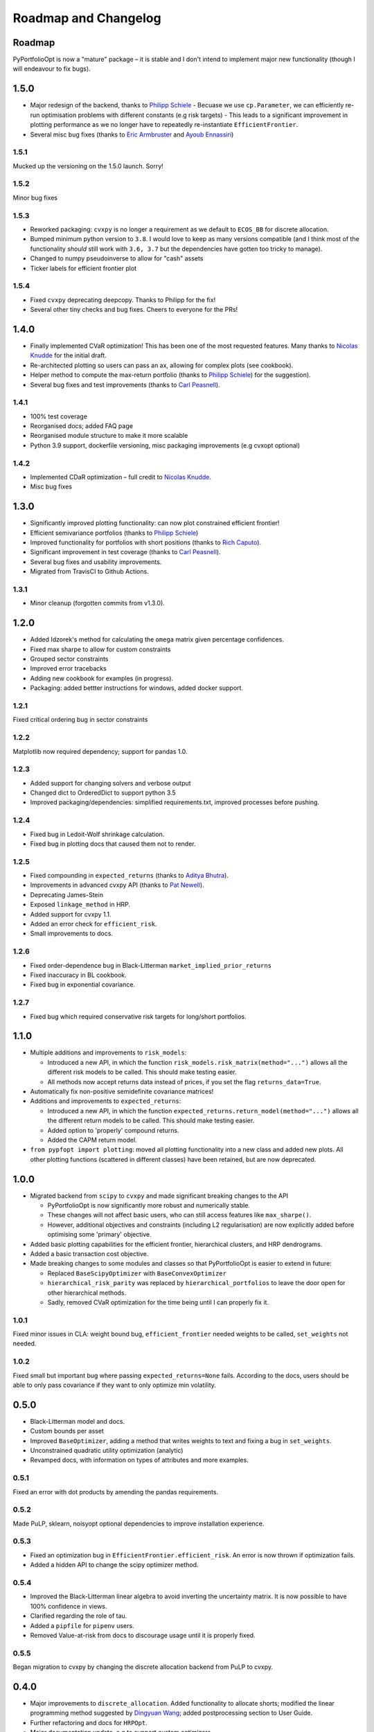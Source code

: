 .. _roadmap:

#####################
Roadmap and Changelog
#####################


Roadmap
=======

PyPortfolioOpt is now a "mature" package – it is stable and I don't intend to implement major new functionality (though I will endeavour to fix bugs).

1.5.0
=====

- Major redesign of the backend, thanks to `Philipp Schiele <https://github.com/phschiele>`_
  - Becuase we use ``cp.Parameter``, we can efficiently re-run optimisation problems with different constants (e.g risk targets) 
  - This leads to a significant improvement in plotting performance as we no longer have to repeatedly re-instantiate ``EfficientFrontier``.
- Several misc bug fixes (thanks to `Eric Armbruster <https://github.com/armbruer>`_ and `Ayoub Ennassiri <https://github.com/samatix>`_)

1.5.1
-----

Mucked up the versioning on the 1.5.0 launch. Sorry!

1.5.2
-----

Minor bug fixes

1.5.3
-----

- Reworked packaging: ``cvxpy`` is no longer a requirement as we default to ``ECOS_BB`` for discrete allocation. 
- Bumped minimum python version to ``3.8``. I would love to keep as many versions compatible (and I think most of the 
  functionality *should* still work with ``3.6, 3.7`` but the dependencies have gotten too tricky to manage).
- Changed to numpy pseudoinverse to allow for "cash" assets
- Ticker labels for efficient frontier plot

1.5.4
-----

- Fixed ``cvxpy`` deprecating deepcopy. Thanks to Philipp for the fix! 
- Several other tiny checks and bug fixes. Cheers to everyone for the PRs! 

1.4.0
=====

- Finally implemented CVaR optimization! This has been one of the most requested features. Many thanks
  to `Nicolas Knudde <https://github.com/nknudde>`_ for the initial draft. 
- Re-architected plotting so users can pass an ax, allowing for complex plots (see cookbook).
- Helper method to compute the max-return portfolio (thanks to `Philipp Schiele <https://github.com/phschiele>`_)
  for the suggestion). 
- Several bug fixes and test improvements (thanks to `Carl Peasnell <https://github.com/SeaPea1>`_).

1.4.1
-----

- 100% test coverage
- Reorganised docs; added FAQ page
- Reorganised module structure to make it more scalable
- Python 3.9 support, dockerfile versioning, misc packaging improvements (e.g cvxopt optional)

1.4.2
-----

- Implemented CDaR optimization – full credit to `Nicolas Knudde <https://github.com/nknudde>`_.
- Misc bug fixes


1.3.0
=====

- Significantly improved plotting functionality: can now plot constrained efficient frontier!
- Efficient semivariance portfolios (thanks to `Philipp Schiele <https://github.com/phschiele>`_)
- Improved functionality for portfolios with short positions (thanks to `Rich Caputo <https://github.com/arcaputo3>`_).
- Significant improvement in test coverage (thanks to `Carl Peasnell <https://github.com/SeaPea1>`_).
- Several bug fixes and usability improvements.
- Migrated from TravisCI to Github Actions.

1.3.1
-----

- Minor cleanup (forgotten commits from v1.3.0).


1.2.0
=====

- Added Idzorek's method for calculating the ``omega`` matrix given percentage confidences.
- Fixed max sharpe to allow for custom constraints
- Grouped sector constraints
- Improved error tracebacks
- Adding new cookbook for examples (in progress).
- Packaging: added bettter instructions for windows, added docker support.

1.2.1
-----

Fixed critical ordering bug in sector constraints

1.2.2
-----

Matplotlib now required dependency; support for pandas 1.0. 

1.2.3
-----

- Added support for changing solvers and verbose output
- Changed dict to OrderedDict to support python 3.5
- Improved packaging/dependencies: simplified requirements.txt, improved processes before pushing.

1.2.4
-----

- Fixed bug in Ledoit-Wolf shrinkage calculation.
- Fixed bug in plotting docs that caused them not to render. 

1.2.5
-----

- Fixed compounding in ``expected_returns`` (thanks to `Aditya Bhutra <https://github.com/bhutraaditya>`_).
- Improvements in advanced cvxpy API (thanks to `Pat Newell <https://github.com/pmn4>`_).
- Deprecating James-Stein
- Exposed ``linkage_method`` in HRP. 
- Added support for cvxpy 1.1.
- Added an error check for ``efficient_risk``. 
- Small improvements to docs.

1.2.6
-----

- Fixed order-dependence bug in Black-Litterman ``market_implied_prior_returns``
- Fixed inaccuracy in BL cookbook.
- Fixed bug in exponential covariance.

1.2.7
-----

- Fixed bug which required conservative risk targets for long/short portfolios.


1.1.0
=====

- Multiple additions and improvements to ``risk_models``:
    
  - Introduced a new API, in which the function ``risk_models.risk_matrix(method="...")`` allows
    all the different risk models to be called. This should make testing easier.
  - All methods now accept returns data instead of prices, if you set the flag ``returns_data=True``.
- Automatically fix non-positive semidefinite covariance matrices!

- Additions and improvements to ``expected_returns``:

  - Introduced a new API, in which the function ``expected_returns.return_model(method="...")`` allows
    all the different return models to be called. This should make testing easier.
  - Added option to 'properly' compound returns.
  - Added the CAPM return model.

- ``from pypfopt import plotting``: moved all plotting functionality into a new class and added
  new plots. All other plotting functions (scattered in different classes) have been retained,
  but are now deprecated.


1.0.0
=====

- Migrated backend from ``scipy`` to ``cvxpy`` and made significant breaking changes to the API

  - PyPortfolioOpt is now significantly more robust and numerically stable.
  - These changes will not affect basic users, who can still access features like ``max_sharpe()``.
  - However, additional objectives and constraints (including L2 regularisation) are now 
    explicitly added before optimising some 'primary' objective.

- Added basic plotting capabilities for the efficient frontier, hierarchical clusters, 
  and HRP dendrograms.
- Added a basic transaction cost objective.
- Made breaking changes to some modules and classes so that PyPortfolioOpt is easier to extend
  in future:
  
  - Replaced ``BaseScipyOptimizer`` with ``BaseConvexOptimizer``
  - ``hierarchical_risk_parity`` was replaced by ``hierarchical_portfolios`` to leave the door open for other hierarchical methods.
  - Sadly, removed CVaR optimization for the time being until I can properly fix it.

1.0.1
-----

Fixed minor issues in CLA: weight bound bug, ``efficient_frontier`` needed weights to be called, ``set_weights`` not needed.

1.0.2
-----

Fixed small but important bug where passing ``expected_returns=None`` fails. According to the docs, users
should be able to only pass covariance if they want to only optimize min volatility.


0.5.0
=====

- Black-Litterman model and docs.
- Custom bounds per asset
- Improved ``BaseOptimizer``, adding a method that writes weights
  to text and fixing a bug in ``set_weights``.
- Unconstrained quadratic utility optimization (analytic)
- Revamped docs, with information on types of attributes and
  more examples.

0.5.1
-----

Fixed an error with dot products by amending the pandas requirements.

0.5.2
-----

Made PuLP, sklearn, noisyopt optional dependencies to improve installation
experience.

0.5.3
-----

- Fixed an optimization bug in ``EfficientFrontier.efficient_risk``. An error is now
  thrown if optimization fails.
- Added a hidden API to change the scipy optimizer method. 

0.5.4
-----

- Improved the Black-Litterman linear algebra to avoid inverting the uncertainty matrix. 
  It is now possible to have 100% confidence in views.
- Clarified regarding the role of tau.
- Added a ``pipfile`` for ``pipenv`` users.
- Removed Value-at-risk from docs to discourage usage until it is properly fixed.

0.5.5
-----

Began migration to cvxpy by changing the discrete allocation backend from PuLP to cvxpy. 

0.4.0
=====

- Major improvements to ``discrete_allocation``. Added functionality to allocate shorts;
  modified the linear programming method suggested by `Dingyuan Wang <https://github.com/gumblex>`_;
  added postprocessing section to User Guide.
- Further refactoring and docs for ``HRPOpt``.
- Major documentation update, e.g to support custom optimizers

0.4.1
-----

- Added CLA back in after getting permission from Dr Marcos López de Prado
- Added more tests for different risk models.

0.4.2
-----

- Minor fix for ``clean_weights``
- Removed official support for python 3.4.
- Minor improvement to semicovariance, thanks to `Felipe Schneider <https://github.com/schneiderfelipe>`_.

0.4.3
-----

- Added ``prices_from_returns`` utility function and provided better docs for ``returns_from_prices``.
- Added ``cov_to_corr`` method to produce correlation matrices from covariance matrices.
- Fixed readme examples.



0.3.0
=====

- Merged an amazing PR from `Dingyuan Wang <https://github.com/gumblex>`_ that rearchitects
  the project to make it more self-consistent and extensible.
- New algorithm: ML de Prado's CLA
- New algorithms for converting continuous allocation to discrete (using linear
  programming).
- Merged a `PR <https://github.com/robertmartin8/PyPortfolioOpt/pull/22>`__ implementing Single Factor and
  Constant Correlation shrinkage.

0.3.1
-----

Merged `PR <https://github.com/robertmartin8/PyPortfolioOpt/pull/23>`__ from `TommyBark <https://github.com/TommyBark>`_ 
fixing a bug in the arguments of a call to ``portfolio_performance``.

0.3.3
-----

Migrated the project internally to use the ``poetry`` dependency manager. Will still keep ``setup.py`` and ``requirements.txt``, but ``poetry`` is now the recommended way to interact with PyPortfolioOpt.

0.3.4
-----

Refactored shrinkage models, including single factor and constant correlation.



0.2.0
=====

- Hierarchical Risk Parity optimization
- Semicovariance matrix
- Exponential covariance matrix
- CVaR optimization
- Better support for custom objective functions
- Multiple bug fixes (including minimum volatility vs minimum variance)
- Refactored so all optimizers inherit from a ``BaseOptimizer``.

0.2.1
-----

- Included python 3.7 in travis build
- Merged PR from `schneiderfelipe <https://github.com/schneiderfelipe>`_ to fix an error message.


0.1.0
=====

Initial release:

- Efficient frontier (max sharpe, min variance, target risk/return)
- L2 regularisation
- Discrete allocation
- Mean historical returns, exponential mean returns
- Sample covariance, sklearn wrappers.
- Tests
- Docs

0.1.1
-----

Minor bug fixes and documentation
